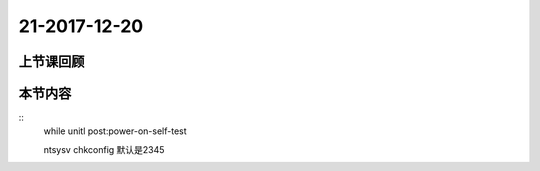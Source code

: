 21-2017-12-20
============================

上节课回顾
----------------------------
::

本节内容
----------------------------
::
    while 
    unitl
    post:power-on-self-test

    ntsysv
    chkconfig  默认是2345
    
    


 